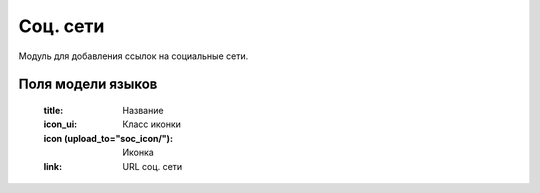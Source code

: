 Соц. сети
=========
Модуль для добавления ссылок на социальные сети.

.. image:: ../_static/soc_networks.png

Поля модели языков
------------------
    :title: Название
    :icon_ui: Класс иконки
    :icon (upload_to="soc_icon/"): Иконка
    :link: URL cоц. сети